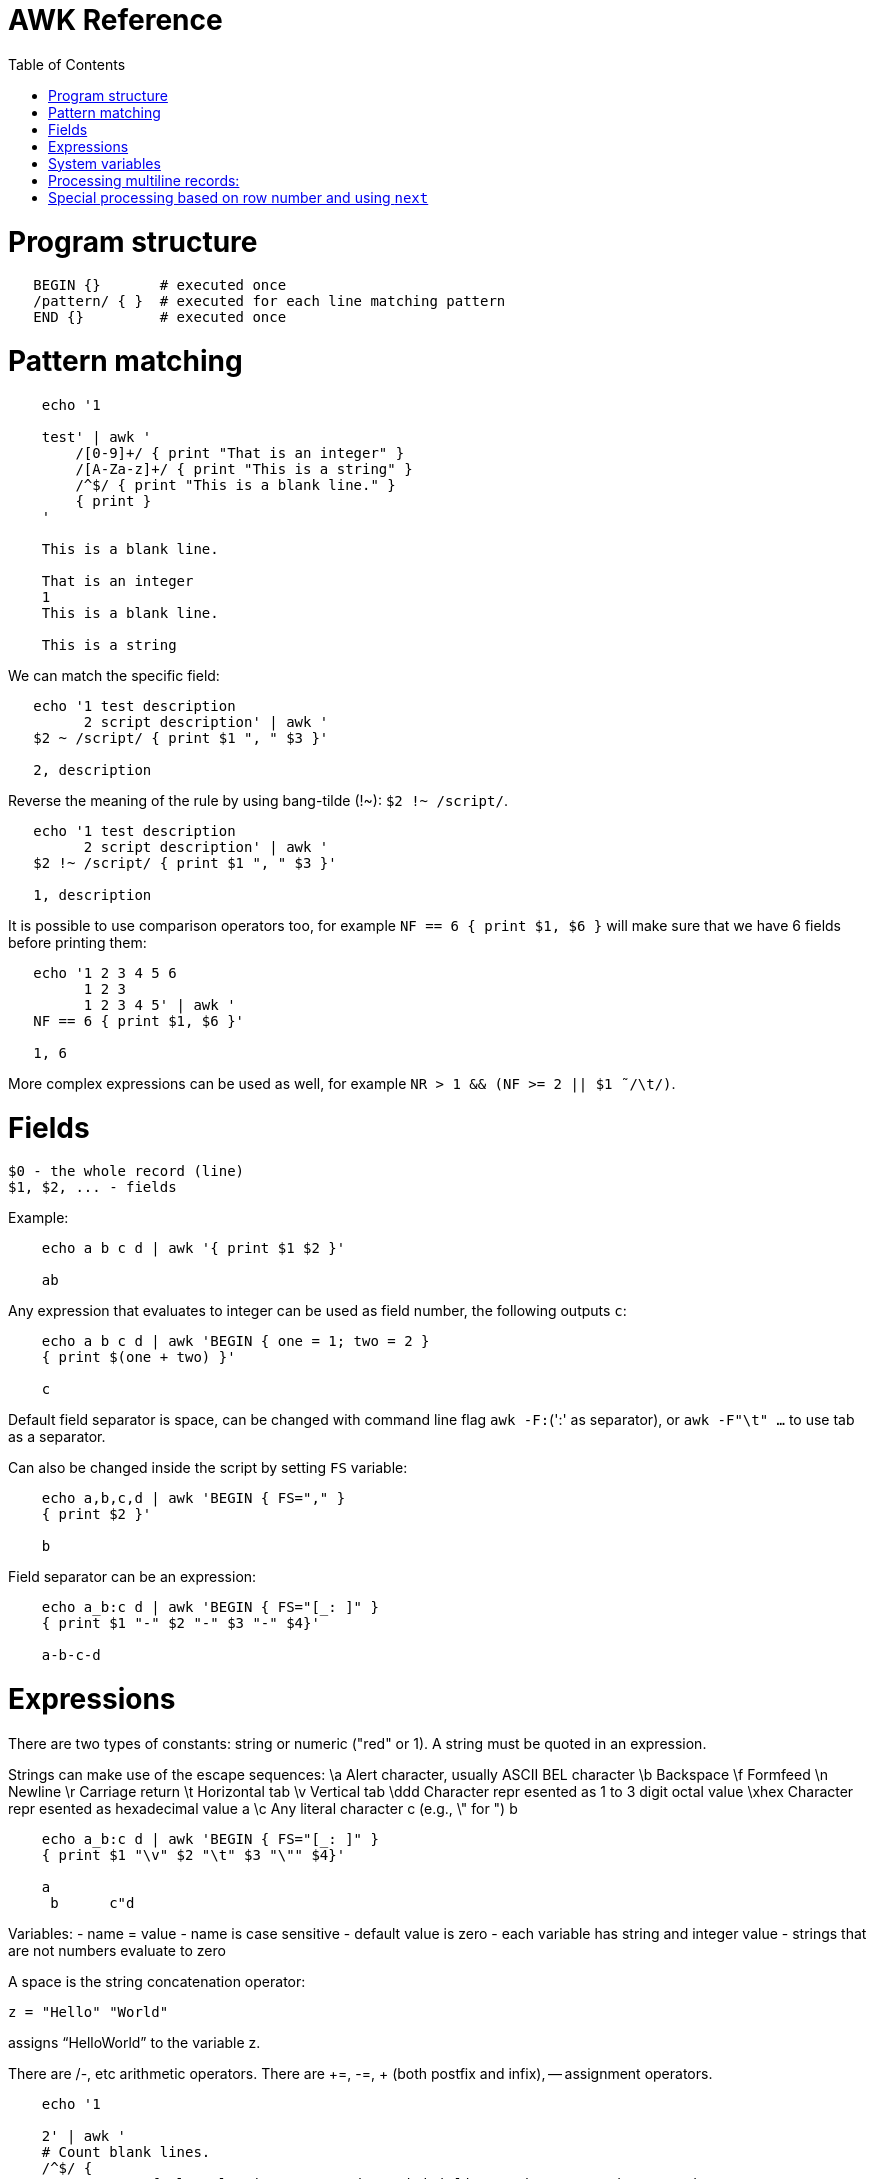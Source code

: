 :toc:
:toc-placement!:

# AWK Reference

toc::[]

# Program structure

[source,bash]
----
   BEGIN {}       # executed once
   /pattern/ { }  # executed for each line matching pattern
   END {}         # executed once
----


# Pattern matching

[source,bash]
----
    echo '1

    test' | awk '
        /[0-9]+/ { print "That is an integer" }
        /[A-Za-z]+/ { print "This is a string" }
        /^$/ { print "This is a blank line." }
        { print }
    '

    This is a blank line.

    That is an integer
    1
    This is a blank line.

    This is a string
----

We can match the specific field:

[source,bash]
----
   echo '1 test description
         2 script description' | awk '
   $2 ~ /script/ { print $1 ", " $3 }'

   2, description
----

Reverse the meaning of the rule by using bang-tilde (!~): `$2 !~ /script/`.

[source,bash]
----
   echo '1 test description
         2 script description' | awk '
   $2 !~ /script/ { print $1 ", " $3 }'

   1, description
----

It is possible to use comparison operators too, for example `NF == 6 { print $1, $6 }` will make sure that we have 6 fields before printing them:

[source,bash]
----
   echo '1 2 3 4 5 6
         1 2 3
         1 2 3 4 5' | awk '
   NF == 6 { print $1, $6 }'

   1, 6
----

More complex expressions can be used as well, for example `NR > 1 && (NF >= 2 || $1  ̃ /\t/)`.

# Fields

    $0 - the whole record (line)
    $1, $2, ... - fields

Example:

[source,bash]
----
    echo a b c d | awk '{ print $1 $2 }'

    ab
----

Any expression that evaluates to integer can be used as field number, the following outputs `c`:

[source,bash]
----
    echo a b c d | awk 'BEGIN { one = 1; two = 2 }
    { print $(one + two) }'

    c
----

Default field separator is space, can be changed with command line flag `awk -F:`(':' as separator),
or `awk -F"\t" ...` to use tab as a separator.

Can also be changed inside the script by setting `FS` variable:

[source,bash]
----
    echo a,b,c,d | awk 'BEGIN { FS="," }
    { print $2 }'

    b
----

Field separator can be an expression:

[source,bash]
----
    echo a_b:c d | awk 'BEGIN { FS="[_: ]" }
    { print $1 "-" $2 "-" $3 "-" $4}'

    a-b-c-d
----

# Expressions

There are two types of constants: string or numeric ("red" or 1).
A string must be quoted in an expression. 

Strings can make use of the escape sequences:
    \a Alert character, usually ASCII BEL character
    \b Backspace
    \f Formfeed
    \n Newline
    \r Carriage return
    \t Horizontal tab
    \v Vertical tab
    \ddd Character repr esented as 1 to 3 digit octal value
    \xhex Character repr esented as hexadecimal value a
    \c Any literal character c (e.g., \" for ") b

[source,bash]
----
    echo a_b:c d | awk 'BEGIN { FS="[_: ]" }
    { print $1 "\v" $2 "\t" $3 "\"" $4}'

    a
     b      c"d
----

Variables:
- name = value
- name is case sensitive
- default value is zero
- each variable has string and integer value
  - strings that are not numbers evaluate to zero

A space is the string concatenation operator:

    z = "Hello" "World"

assigns “HelloWorld” to the variable z.

There are +/-, etc arithmetic operators.
There are +=, -=, ++ (both postfix and infix), -- assignment operators.

[source,bash]
----
    echo '1

    2' | awk '
    # Count blank lines.
    /^$/ {
        ++x  # Default value is 0, so we don't initialize x, just start incrementing
    }
    END {
        print x
    }'

    1
----

Average calculation:

[source,bash]
----
    echo 'john 85 92 78 94 88
    andrea 89 90 75 90 86
    jasper 84 88 80 92 84' | awk '
    # average five grades
    { total = $2 + $3 + $4 + $5 + $6
    avg = total / 5
    print $1, avg }'

    john 87.4
    andrea 86
    jasper 85.6
----

# System variables

* `FS` - input field separator (space by default)
** Note: usually FS is assigned in the BEGIN block, but can be changed anywhere
   new FS value will take effect on the next line (not on the current line)
* `OFS` - output field separator (space by default)
* `NF` - number of fields (so `{ print $NF }` outputs last field)
** Note: NF is mutable, can be changed (as well as $0 or fields)
* `RS` - record separator, default is newline
* `ORS` - output record separator
* `NR` - current record number
* `FILENAME` - current file name
* `FNR` - current record number in current file (useful when there are many files)
* `CONVFMT` - `printf`-style number-to-string conversion format, "%.6g" by default
** Used when we do `str = (5.5 + 3.2) " is a nice value"`
* `OFMT` - `printf` style number-to-string conversion when number is printed
** Used when we do `print 5.5`

Average calculation with auto-numbering:

[source,bash]
----
echo 'john 85 92 78 94 88
andrea 89 90 75 90 86
jasper 84 88 80 92 84' | awk '
# We will have tabs as output fields separator.
BEGIN { OFS = "\t" }
# average five grades
{ total = $2 + $3 + $4 + $5 + $6
avg = total / 5
print NR ".", $1, avg }
END {
print ""
print NR, "records processed." }'

1.      john    87.4
2.      andrea  86
3.      jasper  85.6

3       records processed.
----

# Processing multiline records:

[source,bash]
----
echo 'John Robinson
Boston MA 01760

Phyllis Chapman
Amesbury MA 01881' | awk '
# set field separator to a newline and record separator to the empty string
BEGIN { FS = "\n"; RS = "" }
{ print $1, $NF}'

John Robinson Boston MA 01760
Phyllis Chapman Amesbury MA 01881
----

Also split the output to multiple lines:

[source,bash]
----
echo 'John Robinson
Boston MA 01760

Phyllis Chapman
Amesbury MA 01881' | awk '
# set field separator to a newline and record separator to the empty string
BEGIN { FS = "\n"; RS = ""; OFS = "\n"; ORS = "\n\n" }
{ print $1, $NF}'

John Robinson
Boston MA 01760

Phyllis Chapman
Amesbury MA 01881
----

# Special processing based on row number and using `next`

We can use expression like `NR == 1` to apply special rule for the first record.
Inside that rule we can use `next` to skip following rules:


[source,bash]
----
echo '1000
125	 Market	 -125.45
126	 Hardware Store	 -34.95156' | awk '
BEGIN { FS="\t" }

# First line is the initial balance.
NR == 1 {
    balance=$1; 
    print "Initial balance: ", balance;
    next  # get the next record and start over (do not proceed with next rule)
}
# Update balance.
{ balance += $3 }
# Show the result.
END { print "Final balance: ", balance }'

Initial balance:  1000
Final balance:  839.598
----

Similar example with interesting trick to remove header and footer (source: https://stackoverflow.com/a/7148801/4612064).
Here we extract a list of file names from the `7z l` output which looks like this:


[source,bash]
----
7-Zip [64] 9.20  Copyright (c) 1999-2010 Igor Pavlov  2010-11-18
p7zip Version 9.20 (locale=en_US.UTF-8,Utf16=on,HugeFiles=on,4 CPUs)

Listing archive: output/folder/7z_1.7z

--
Path = output/folder/7z_1.7z
Type = 7z
Solid = -
Blocks = 0
Physical Size = 141
Headers Size = 141

   Date      Time    Attr         Size   Compressed  Name
------------------- ----- ------------ ------------  ------------------------
2017-11-10 17:33:18 ....A            0            0  (E).txt
2017-11-10 17:33:18 ....A            0            0  (J) [!].txt
2017-11-10 17:33:18 ....A            0            0  (J).txt
2017-11-10 17:33:18 ....A            0            0  (U) [!].txt
2017-11-10 17:33:18 ....A            0            0  (U).txt
------------------- ----- ------------ ------------  ------------------------
                                     0            0  5 files, 0 folders
----

And the `awk` script to get only file names:

[source,bash]
----
/----/ {p = ++p % 2; print "p: ", p; next}
$NF == "Name" {pos = index($0,"Name")}
p {print p, substr($0,pos)}
----

Initially `p` is zero, so the last rule with `print` doesn't work.
Second line cacluates the position where the file name starts (by checking the position of "Name" in the header.
Once we meet first "----", the `p` value becomes 1 (1 % 2 = 1) and we start processing filenames.
And when we get to the next "----", the `p` value becomes 0 (2 % 2 = 0) and we stop the processing.
